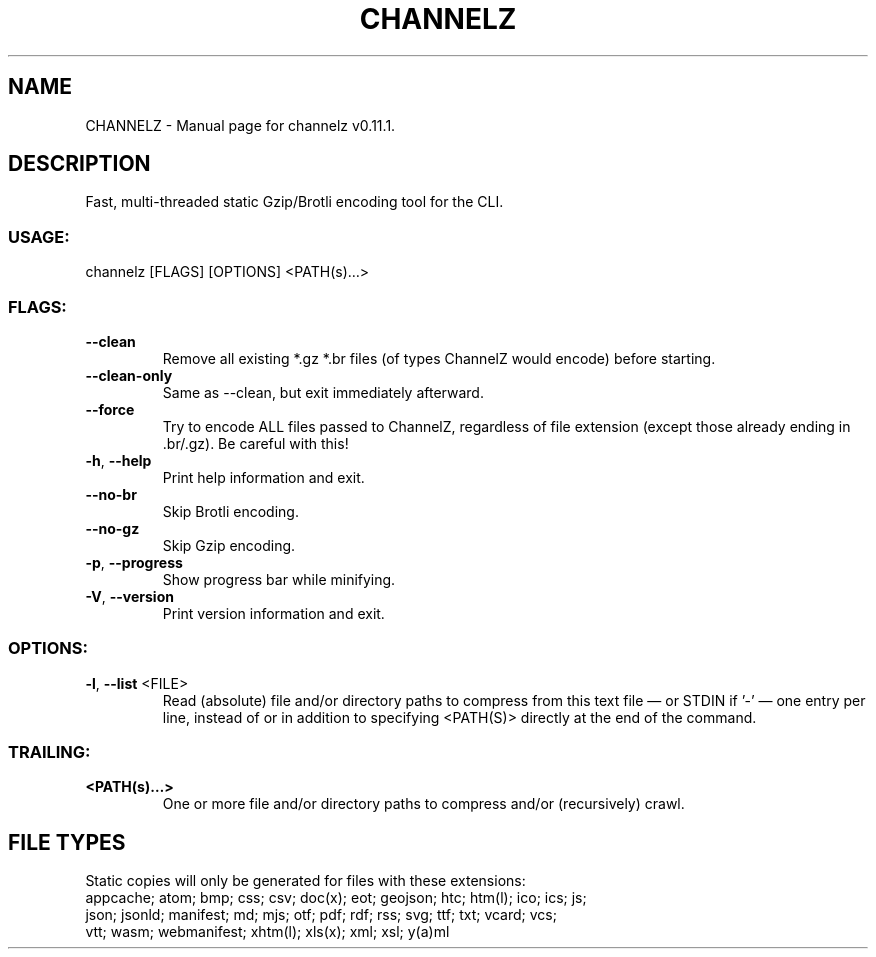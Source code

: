 .TH "CHANNELZ" "1" "April 2025" "channelz v0.11.1" "User Commands"
.SH NAME
CHANNELZ \- Manual page for channelz v0.11.1.
.SH DESCRIPTION
Fast, multi\-threaded static Gzip/Brotli encoding tool for the CLI.
.SS USAGE:
.TP
channelz [FLAGS] [OPTIONS] <PATH(s)…>
.SS FLAGS:
.TP
\fB\-\-clean\fR
Remove all existing *.gz *.br files (of types ChannelZ would encode) before starting.
.TP
\fB\-\-clean\-only\fR
Same as \-\-clean, but exit immediately afterward.
.TP
\fB\-\-force\fR
Try to encode ALL files passed to ChannelZ, regardless of file extension (except those already ending in .br/.gz). Be careful with this!
.TP
\fB\-h\fR, \fB\-\-help\fR
Print help information and exit.
.TP
\fB\-\-no\-br\fR
Skip Brotli encoding.
.TP
\fB\-\-no\-gz\fR
Skip Gzip encoding.
.TP
\fB\-p\fR, \fB\-\-progress\fR
Show progress bar while minifying.
.TP
\fB\-V\fR, \fB\-\-version\fR
Print version information and exit.
.SS OPTIONS:
.TP
\fB\-l\fR, \fB\-\-list\fR <FILE>
Read (absolute) file and/or directory paths to compress from this text file — or STDIN if '\-' — one entry per line, instead of or in addition to specifying <PATH(S)> directly at the end of the command.
.SS TRAILING:
.TP
\fB<PATH(s)…>\fR
One or more file and/or directory paths to compress and/or (recursively) crawl.
.SH FILE TYPES
Static copies will only be generated for files with these extensions:
.RE
appcache; atom; bmp; css; csv; doc(x); eot; geojson; htc; htm(l); ico; ics; js;
.RE
json; jsonld; manifest; md; mjs; otf; pdf; rdf; rss; svg; ttf; txt; vcard; vcs;
.RE
vtt; wasm; webmanifest; xhtm(l); xls(x); xml; xsl; y(a)ml
